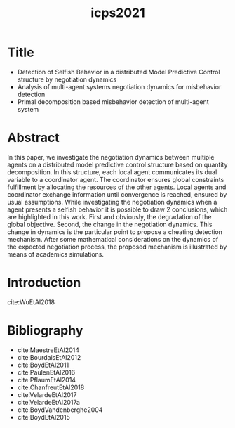 :PROPERTIES:
:ID:       e39c0282-7690-4399-bb28-6cca558d5a6e
:END:
#+title: icps2021

* Title
- Detection of Selfish Behavior in a distributed Model Predictive Control structure by negotiation dynamics
- Analysis of multi-agent systems negotiation dynamics for misbehavior detection
- Primal decomposition based misbehavior detection of multi-agent system
* Abstract
In this paper, we investigate the negotiation dynamics between multiple agents
on a distributed model predictive control structure based on quantity
decomposition. In this structure, each local agent communicates its dual
variable to a coordinator agent. The coordinator ensures global constraints
fulfillment by allocating the resources of the other agents. Local agents and
coordinator exchange information until convergence is reached, ensured by usual
assumptions.
While investigating the negotiation dynamics when a agent presents a selfish behavior it is possible to draw 2 conclusions, which are highlighted in this work.
First and obviously, the degradation of the global objective. Second, the change in the negotiation dynamics. This change in dynamics is the particular point to propose a cheating detection mechanism.
After some mathematical considerations on the dynamics of the expected
negotiation process, the proposed mechanism is illustrated by means of academics
simulations.

* Introduction
cite:WuEtAl2018


* Bibliography
- cite:MaestreEtAl2014
- cite:BourdaisEtAl2012
- cite:BoydEtAl2011
- cite:PaulenEtAl2016
- cite:PflaumEtAl2014
- cite:ChanfreutEtAl2018
- cite:VelardeEtAl2017
- cite:VelardeEtAl2017a
- cite:BoydVandenberghe2004
- cite:BoydEtAl2015
